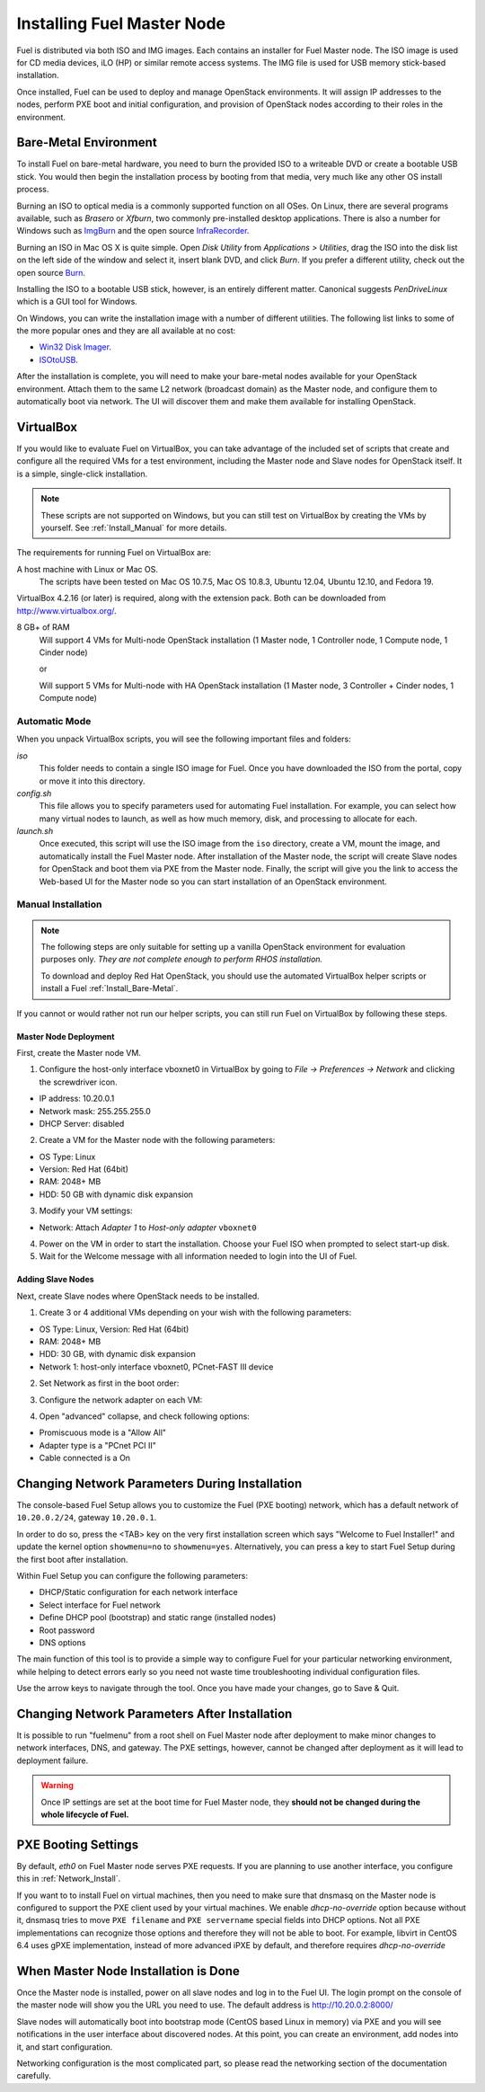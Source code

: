 .. raw:: pdf

   PageBreak

.. index:: Installing Fuel Master Node

Installing Fuel Master Node
===========================

.. contents :local:

Fuel is distributed via both ISO and IMG images. Each contains an installer for 
Fuel Master node. The ISO image is used for CD media devices, iLO (HP) or 
similar remote access systems. The IMG file is used for USB memory stick-based
installation.

Once installed, Fuel can be used to deploy and manage OpenStack environments. 
It will assign IP addresses to the nodes, perform PXE boot and initial 
configuration, and provision of OpenStack nodes according to their roles in 
the environment.

.. _Install_Bare-Metal:

Bare-Metal Environment
----------------------

To install Fuel on bare-metal hardware, you need to burn the provided ISO to 
a writeable DVD or create a bootable USB stick. You would then begin the 
installation process by booting from that media, very much like any other OS
install process.

Burning an ISO to optical media is a commonly supported function on all OSes. 
On Linux, there are several programs available, such as `Brasero` or `Xfburn`, 
two commonly pre-installed desktop applications. There is also 
a number for Windows such as `ImgBurn <http://www.imgburn.com/>`_ and the 
open source `InfraRecorder <http://infrarecorder.org/>`_.

Burning an ISO in Mac OS X is quite simple. Open `Disk Utility` from 
`Applications > Utilities`, drag the ISO into the disk list on the left side 
of the window and select it, insert blank DVD, and click `Burn`. If you prefer 
a different utility, check out the open source `Burn 
<http://burn-osx.sourceforge.net/Pages/English/home.html>`_.

Installing the ISO to a bootable USB stick, however, is an entirely different 
matter. Canonical suggests `PenDriveLinux` which is a GUI tool for Windows.

On Windows, you can write the installation image with a number of different 
utilities. The following list links to some of the more popular ones and they 
are all available at no cost:

- `Win32 Disk Imager <http://sourceforge.net/projects/win32diskimager/>`_.
- `ISOtoUSB <http://www.isotousb.com/>`_.

After the installation is complete, you will need to make your bare-metal nodes
available for your OpenStack environment. Attach them to the same L2 network
(broadcast domain) as the Master node, and configure them to automatically
boot via network. The UI will discover them and make them available for 
installing OpenStack.

VirtualBox
----------

If you would like to evaluate Fuel on VirtualBox, you can take advantage of the 
included set of scripts that create and configure all the required VMs for a 
test environment, including the Master node and Slave nodes for OpenStack 
itself. It is a simple, single-click installation.

.. note:: 

  These scripts are not supported on Windows, but you can still test on 
  VirtualBox by creating the VMs by yourself. See :ref:`Install_Manual` for more 
  details.

The requirements for running Fuel on VirtualBox are:

A host machine with Linux or Mac OS.
  The scripts have been tested on Mac OS 10.7.5, Mac OS 10.8.3, Ubuntu 12.04,
  Ubuntu 12.10, and Fedora 19.

VirtualBox 4.2.16 (or later) is required, along with the extension pack. 
Both can be downloaded from `<http://www.virtualbox.org/>`_.

8 GB+ of RAM
  Will support 4 VMs for Multi-node OpenStack installation (1 Master node, 
  1 Controller node, 1 Compute node, 1 Cinder node) 

  or

  Will support 5 VMs for Multi-node with HA OpenStack installation (1 Master 
  node, 3 Controller + Cinder nodes, 1 Compute node)

.. _Install_Automatic:

Automatic Mode
++++++++++++++

When you unpack VirtualBox scripts, you will see the following 
important files and folders:

`iso`
  This folder needs to contain a single ISO image for Fuel. Once you have
  downloaded the ISO from the portal, copy or move it into this directory.

`config.sh`
  This file allows you to specify parameters used for automating Fuel 
  installation. For example, you can select how many virtual nodes to launch, 
  as well as how much memory, disk, and processing to allocate for each.

`launch.sh`
  Once executed, this script will use the ISO image from the ``iso`` directory,
  create a VM, mount the image, and automatically install the Fuel Master node.
  After installation of the Master node, the script will create Slave nodes for 
  OpenStack and boot them via PXE from the Master node.
  Finally, the script will give you the link to access the Web-based UI for the 
  Master node so you can start installation of an OpenStack environment.

.. _Install_Manual:

Manual Installation
+++++++++++++++++++

.. note::

  The following steps are only suitable for setting up a vanilla OpenStack 
  environment for evaluation purposes only. `They are not complete enough to 
  perform RHOS installation.`
  
  To download and deploy Red Hat OpenStack, you should use the automated 
  VirtualBox helper scripts or install a Fuel :ref:`Install_Bare-Metal`.

If you cannot or would rather not run our helper scripts, you can still run 
Fuel on VirtualBox by following these steps.

Master Node Deployment
^^^^^^^^^^^^^^^^^^^^^^

First, create the Master node VM.

1. Configure the host-only interface vboxnet0 in VirtualBox by going to 
   `File -> Preferences -> Network` and clicking the screwdriver icon.

* IP address: 10.20.0.1
* Network mask: 255.255.255.0
* DHCP Server: disabled

2. Create a VM for the Master node with the following parameters:

* OS Type: Linux
* Version: Red Hat (64bit)
* RAM: 2048+ MB
* HDD: 50 GB with dynamic disk expansion

3. Modify your VM settings:

* Network: Attach `Adapter 1` to `Host-only adapter` ``vboxnet0``

4. Power on the VM in order to start the installation. Choose your Fuel ISO 
   when prompted to select start-up disk.

5. Wait for the Welcome message with all information needed to login into the UI 
   of Fuel.

Adding Slave Nodes
^^^^^^^^^^^^^^^^^^

Next, create Slave nodes where OpenStack needs to be installed.

1. Create 3 or 4 additional VMs depending on your wish with the following parameters:

* OS Type: Linux, Version: Red Hat (64bit)
* RAM: 2048+ MB
* HDD: 30 GB, with dynamic disk expansion
* Network 1: host-only interface vboxnet0, PCnet-FAST III device

2. Set Network as first in the boot order:

.. image:: /_images/vbox-image1.jpg
  :align: center

3. Configure the network adapter on each VM:

.. image:: /_images/vbox-image2.jpg
  :align: center

4. Open "advanced" collapse, and check following options:

* Promiscuous mode is a "Allow All"
* Adapter type is a "PCnet PCI II"
* Cable connected is a On


.. _Network_Install:

Changing Network Parameters During Installation
-----------------------------------------------

The console-based Fuel Setup allows you to customize the Fuel (PXE booting)
network, which has a default network of ``10.20.0.2/24``, gateway 
``10.20.0.1``.

In order to do so, press the <TAB> key on the very first installation screen 
which says "Welcome to Fuel Installer!" and update the kernel option 
``showmenu=no`` to ``showmenu=yes``. Alternatively, you can press a key to 
start Fuel Setup during the first boot after installation.

Within Fuel Setup you can configure the following parameters:

* DHCP/Static configuration for each network interface
* Select interface for Fuel network
* Define DHCP pool (bootstrap) and static range (installed nodes)
* Root password
* DNS options

The main function of this tool is to provide a simple way to configure Fuel for
your particular networking environment, while helping to detect errors early 
so you need not waste time troubleshooting individual configuration files.

.. image:: /_images/fuel-menu-interfaces.jpg
  :align: center

Use the arrow keys to navigate through the tool. Once you have made your 
changes, go to Save & Quit.


Changing Network Parameters After Installation
----------------------------------------------

It is possible to run "fuelmenu" from a root shell on Fuel Master node after 
deployment to make minor changes to network interfaces, DNS, and gateway. The 
PXE settings, however, cannot be changed after deployment as it will lead to 
deployment failure.

.. warning::

  Once IP settings are set at the boot time for Fuel Master node, they 
  **should not be changed during the whole lifecycle of Fuel.**

PXE Booting Settings
--------------------

By default, `eth0` on Fuel Master node serves PXE requests. If you are planning 
to use another interface, you configure this in :ref:`Network_Install`.

If you want to to install Fuel on virtual machines, then you need to make sure
that dnsmasq on the Master node is configured to support the PXE client used by 
your virtual machines. We enable *dhcp-no-override* option because without it,
dnsmasq tries to move ``PXE filename`` and ``PXE servername`` special fields 
into DHCP options. Not all PXE implementations can recognize those options and 
therefore they will not be able to boot. For example, libvirt in CentOS 6.4 
uses gPXE implementation, instead of more advanced iPXE by default, and 
therefore requires *dhcp-no-override*

When Master Node Installation is Done
-------------------------------------

Once the Master node is installed, power on all slave nodes and log in to the 
Fuel UI. The login prompt on the console of the master node will show you the
URL you need to use. The default address is http://10.20.0.2:8000/

Slave nodes will automatically boot into bootstrap mode (CentOS based Linux 
in memory) via PXE and you will see notifications in the user interface about 
discovered nodes. At this point, you can create an environment, add nodes into 
it, and start configuration.

Networking configuration is the most complicated part, so please read the 
networking section of the documentation carefully.
